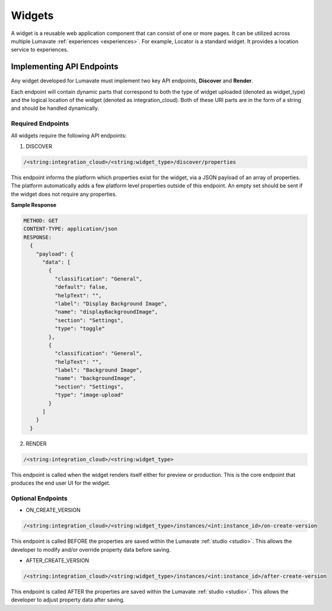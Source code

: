 .. _widgets:

Widgets
-------

A widget is a reusable web application component that can consist of one or more pages. It can be utilized across multiple Lumavate :ref:`experiences <experiences>`. For example, Locator is a standard widget. It provides a location service to experiences.

.. _API Endpoints W:

Implementing API Endpoints
^^^^^^^^^^^^^^^^^^^^^^^^^^

Any widget developed for Lumavate must implement two key API endpoints, **Discover** and **Render**.

Each endpoint will contain dynamic parts that correspond to both the type of widget uploaded (denoted as widget_type) and the logical location of the widget (denoted as integration_cloud). Both of these URI parts are in the form of a string and should be handled dynamically.

Required Endpoints
++++++++++++++++++

All widgets require the following API endpoints:

1. DISCOVER

.. code-block:: python

  /<string:integration_cloud>/<string:widget_type>/discover/properties

This endpoint informs the platform which properties exist for the widget, via a JSON payload of an array of properties. The platform automatically adds a few platform level properties outside of this endpoint. An empty set should be sent if the widget does not require any properties.

**Sample Response**

.. code-block::  rest

  METHOD: GET
  CONTENT-TYPE: application/json
  RESPONSE:
    {
      "payload": {
        "data": [
          {
            "classification": "General",
            "default": false,
            "helpText": "",
            "label": "Display Background Image",
            "name": "displayBackgroundImage",
            "section": "Settings",
            "type": "toggle"
          },
          {
            "classification": "General",
            "helpText": "",
            "label": "Background Image",
            "name": "backgroundImage",
            "section": "Settings",
            "type": "image-upload"
          }
        ]
      }
    }

2. RENDER

.. code-block:: python

  /<string:integration_cloud>/<string:widget_type>

This endpoint is called when the widget renders itself either for preview or production. This is the core endpoint that produces the end user UI for the widget.


Optional Endpoints
++++++++++++++++++

* ON_CREATE_VERSION

.. code-block:: python

  /<string:integration_cloud>/<string:widget_type>/instances/<int:instance_id>/on-create-version

This endpoint is called BEFORE the properties are saved within the Lumavate :ref:`studio <studio>`. This allows the developer to modify and/or override property data before saving.


* AFTER_CREATE_VERSION

.. code-block:: python

  /<string:integration_cloud>/<string:widget_type>/instances/<int:instance_id>/after-create-version

This endpoint is called AFTER the properties are saved within the Lumavate :ref:`studio <studio>`. This allows the developer to adjust property data after saving.
